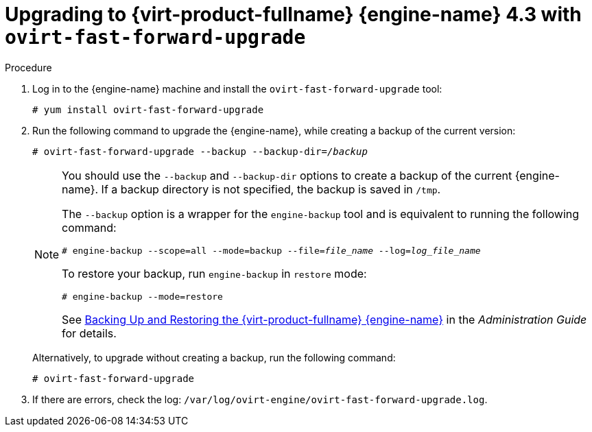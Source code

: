 [id="Upgrading_with_ovirt-fast-forward-upgrade_{context}"]
:Upgrading_with_ovirt-fast-forward-upgrade:

= Upgrading to {virt-product-fullname} {engine-name} 4.3 with `ovirt-fast-forward-upgrade`

.Procedure

. Log in to the {engine-name} machine and install the `ovirt-fast-forward-upgrade` tool:
+
[options="nowrap" subs="normal"]
----
# yum install ovirt-fast-forward-upgrade
----

. Run the following command to upgrade the {engine-name}, while creating a backup of the current version:
+
[options="nowrap" subs="normal"]
----
# ovirt-fast-forward-upgrade --backup --backup-dir=_/backup_
----
+
[NOTE]
====
You should use the `--backup` and `--backup-dir` options to create a backup of the current {engine-name}. If a backup directory is not specified, the backup is saved in `/tmp`.

The `--backup` option is a wrapper for the `engine-backup` tool and is equivalent to running the following command:
[options="nowrap" subs="normal"]
----
# engine-backup --scope=all --mode=backup --file=_file_name_ --log=_log_file_name_
----

To restore your backup, run `engine-backup` in `restore` mode:
[options="nowrap" subs="normal"]
----
# engine-backup --mode=restore
----

See link:{URL_virt_product_docs}html/administration_guide/chap-backups_and_migration#sect-Backing_Up_and_Restoring_the_Red_Hat_Enterprise_Virtualization_Manager[Backing Up and Restoring the {virt-product-fullname} {engine-name}] in the _Administration Guide_ for details.
====
+
Alternatively, to upgrade without creating a backup, run the following command:
+
[options="nowrap" subs="normal"]
----
# ovirt-fast-forward-upgrade
----

. If there are errors, check the log: `/var/log/ovirt-engine/ovirt-fast-forward-upgrade.log`.

:Upgrading_with_ovirt-fast-forward-upgrade!:
